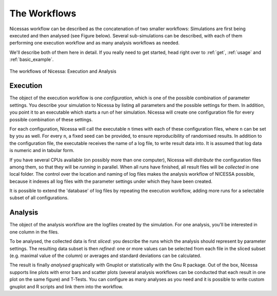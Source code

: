 .. _workflows:

=================
The Workflows
=================

Nicessas workflow can be described as the concatenation of two smaller workflows: 
Simulations are first being executed and then analysed (see Figure below). 
Several sub-simulations can be described, with each of them performing one execution 
workflow and as many analysis workflows as needed.

We'll describe both of them here in detail. If you really need to get started,
head right over to :ref:`get`, :ref:`usage` and :ref:`basic_example`.

.. figure:: ../img/nicessa-workflows.png
    :align: center
    :scale: 40%

    The workflows of Nicessa: Execution and Analysis

Execution
------------

The object of the execution workflow is one *configuration*, which is one of the possible combination of parameter settings. 
You describe your simulation to Nicessa by listing all parameters and the possible settings for them. 
In addition, you point it to an executable which starts a run of her simulation. 
Nicessa will create one configuration file for every possible combination of these settings. 

For each configuration, Nicessa will call the executable ``n`` times with each of these configuration files, 
where ``n`` can be set by you as well. For every ``n``, a fixed seed can be provided, to ensure reproducibility 
of randomised results. In addition to the configuration file, the executable receives the name of a log file, 
to write result data into. It is assumed that log data is numeric and in tabular form.

If you have several CPUs available (on possibly more than one computer), Nicessa will *distribute* the configuration 
files among them, so that they will be *running* in parallel. When all runs have finished, all result files will be 
*collected* in one local folder. The control over the location and naming of log files makes the analysis workflow 
of NICESSA possible, because it indexes all log files with the parameter settings under which they have been created.

It is possible to extend the 'database' of log files by repeating the execution workflow, adding more runs for a 
selectable subset of all configurations.


Analysis
----------

The object of the analysis workflow are the logfiles created by the simulation. For one analysis, you'll be interested 
in one column in the files. 

To be analysed, the collected data is first *sliced*: you describe the runs which the analysis 
should represent by parameter settings. The resulting data subset is then *refined*: one or more values can be selected 
from each file in the sliced subset (e.g. maximal value of the column) or averages 
and standard deviations can be calculated. 

The result is finally *analysed* graphically with Gnuplot or statistically 
with the Gnu R package. Out of the box, Nicessa supports line plots with error bars and scatter plots (several analysis 
workflows can be conducted that each result in one plot on the same figure) and T-Tests. 
You can configure as many analyses as you need and it is possible to write custom gnuplot 
and R scripts and link them into the workflow.







